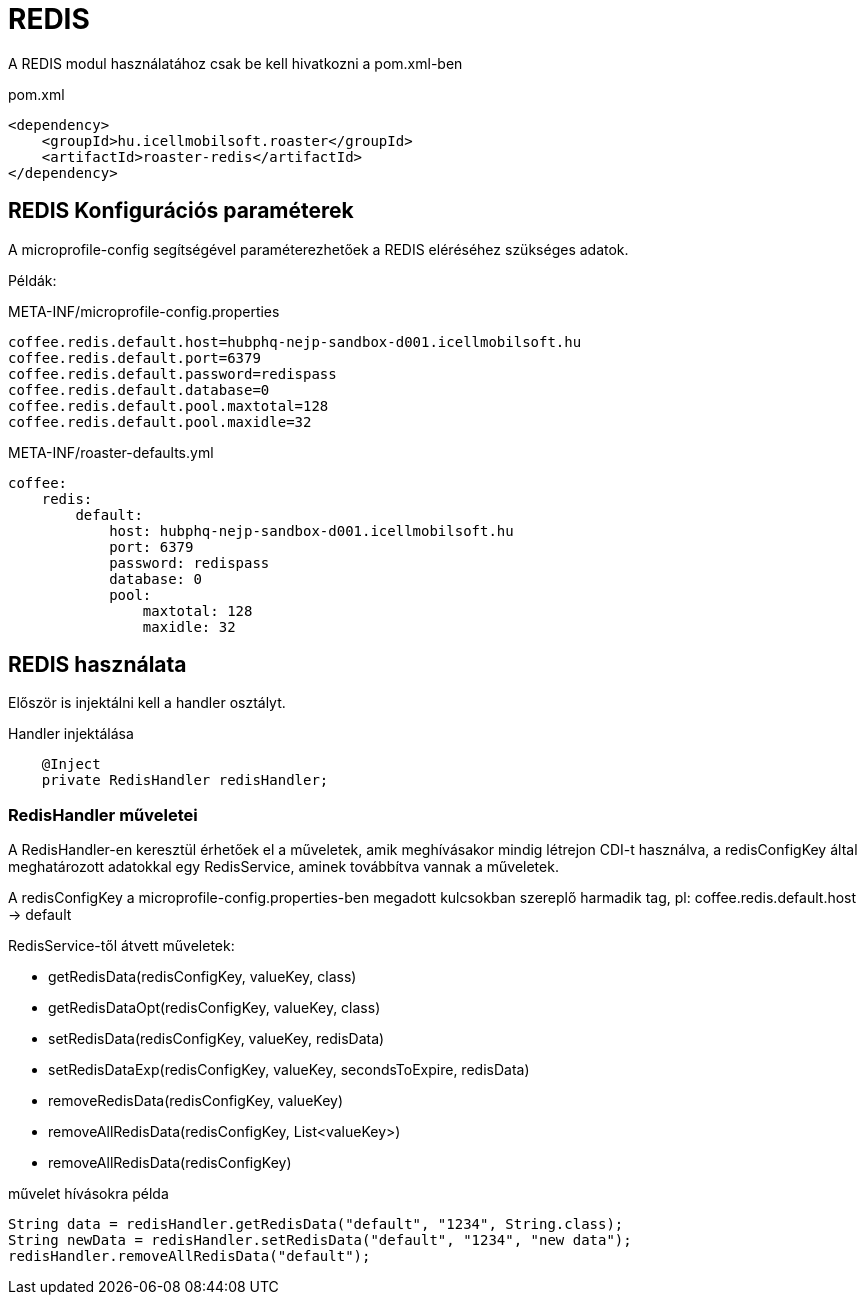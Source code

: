 = REDIS

A REDIS modul használatához csak be kell hivatkozni a pom.xml-ben

[source,xml]
.pom.xml
----
<dependency>
    <groupId>hu.icellmobilsoft.roaster</groupId>
    <artifactId>roaster-redis</artifactId>
</dependency>
----

== REDIS Konfigurációs paraméterek

A microprofile-config segítségével paraméterezhetőek a REDIS eléréséhez szükséges adatok.

Példák:

[source,properties]
.META-INF/microprofile-config.properties
----
coffee.redis.default.host=hubphq-nejp-sandbox-d001.icellmobilsoft.hu
coffee.redis.default.port=6379
coffee.redis.default.password=redispass
coffee.redis.default.database=0
coffee.redis.default.pool.maxtotal=128
coffee.redis.default.pool.maxidle=32
----

[source,yml]
.META-INF/roaster-defaults.yml
----
coffee:
    redis:
        default:
            host: hubphq-nejp-sandbox-d001.icellmobilsoft.hu
            port: 6379
            password: redispass
            database: 0
            pool:
                maxtotal: 128
                maxidle: 32
----

== REDIS használata

Először is injektálni kell a handler osztályt.

[source,java]
.Handler injektálása
----
    @Inject
    private RedisHandler redisHandler;
----

=== RedisHandler műveletei
A RedisHandler-en keresztül érhetőek el a műveletek, amik meghívásakor mindig létrejon CDI-t használva, a redisConfigKey által meghatározott adatokkal egy RedisService, aminek továbbítva vannak a műveletek.

A redisConfigKey a microprofile-config.properties-ben megadott kulcsokban szereplő harmadik tag, pl:
coffee.redis.default.host -> default

RedisService-től átvett műveletek:

* getRedisData(redisConfigKey, valueKey, class)
* getRedisDataOpt(redisConfigKey, valueKey, class)
* setRedisData(redisConfigKey, valueKey, redisData)
* setRedisDataExp(redisConfigKey, valueKey, secondsToExpire, redisData)
* removeRedisData(redisConfigKey, valueKey)
* removeAllRedisData(redisConfigKey, List<valueKey>)
* removeAllRedisData(redisConfigKey)

[source,java]
.művelet hívásokra példa
----
String data = redisHandler.getRedisData("default", "1234", String.class);
String newData = redisHandler.setRedisData("default", "1234", "new data");
redisHandler.removeAllRedisData("default");
----
